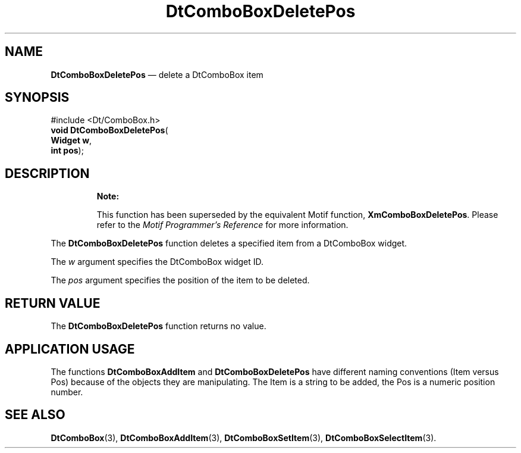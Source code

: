 '\" t
...\" ComboDel.sgm /main/10 1996/08/30 12:54:28 rws $
.de P!
.fl
\!!1 setgray
.fl
\\&.\"
.fl
\!!0 setgray
.fl			\" force out current output buffer
\!!save /psv exch def currentpoint translate 0 0 moveto
\!!/showpage{}def
.fl			\" prolog
.sy sed -e 's/^/!/' \\$1\" bring in postscript file
\!!psv restore
.
.de pF
.ie     \\*(f1 .ds f1 \\n(.f
.el .ie \\*(f2 .ds f2 \\n(.f
.el .ie \\*(f3 .ds f3 \\n(.f
.el .ie \\*(f4 .ds f4 \\n(.f
.el .tm ? font overflow
.ft \\$1
..
.de fP
.ie     !\\*(f4 \{\
.	ft \\*(f4
.	ds f4\"
'	br \}
.el .ie !\\*(f3 \{\
.	ft \\*(f3
.	ds f3\"
'	br \}
.el .ie !\\*(f2 \{\
.	ft \\*(f2
.	ds f2\"
'	br \}
.el .ie !\\*(f1 \{\
.	ft \\*(f1
.	ds f1\"
'	br \}
.el .tm ? font underflow
..
.ds f1\"
.ds f2\"
.ds f3\"
.ds f4\"
.ta 8n 16n 24n 32n 40n 48n 56n 64n 72n 
.TH "DtComboBoxDeletePos" "library call"
.SH "NAME"
\fBDtComboBoxDeletePos\fP \(em delete a DtComboBox item
.SH "SYNOPSIS"
.PP
.nf
#include <Dt/ComboBox\&.h>
\fBvoid \fBDtComboBoxDeletePos\fP\fR(
\fBWidget \fBw\fR\fR,
\fBint \fBpos\fR\fR);
.fi
.SH "DESCRIPTION"
.PP
.RS
\fBNote:  
.PP
This function has been superseded by the equivalent
Motif function, \fBXmComboBoxDeletePos\fP\&. Please refer to the
\fIMotif Programmer\&'s Reference\fP for more information\&.
.RE
.PP
The
\fBDtComboBoxDeletePos\fP function deletes a specified item from a DtComboBox widget\&.
.PP
The
\fIw\fP argument specifies the DtComboBox widget ID\&.
.PP
The
\fIpos\fP argument specifies the position of the item to be deleted\&.
.SH "RETURN VALUE"
.PP
The
\fBDtComboBoxDeletePos\fP function returns no value\&.
.SH "APPLICATION USAGE"
.PP
The functions
\fBDtComboBoxAddItem\fP and
\fBDtComboBoxDeletePos\fP have different naming conventions (Item versus Pos)
because of the objects they are manipulating\&.
The Item is a string to be added,
the Pos is a numeric position number\&.
.SH "SEE ALSO"
.PP
\fBDtComboBox\fP(3),
\fBDtComboBoxAddItem\fP(3), \fBDtComboBoxSetItem\fP(3), \fBDtComboBoxSelectItem\fP(3)\&.
...\" created by instant / docbook-to-man, Sun 02 Sep 2012, 09:40

